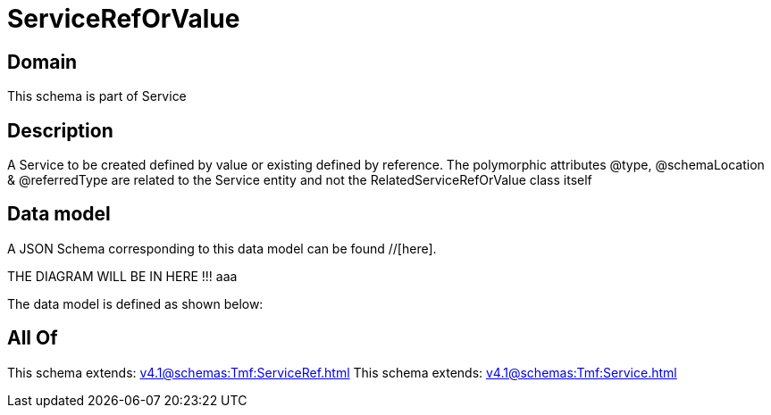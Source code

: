 = ServiceRefOrValue

[#domain]
== Domain

This schema is part of Service

[#description]
== Description
A Service to be created defined by value or existing defined by reference. The polymorphic attributes @type, @schemaLocation &amp; @referredType are related to the Service entity and not the RelatedServiceRefOrValue class itself


[#data_model]
== Data model

A JSON Schema corresponding to this data model can be found //[here].

THE DIAGRAM WILL BE IN HERE !!!
aaa

The data model is defined as shown below:


[#all_of]
== All Of

This schema extends: xref:v4.1@schemas:Tmf:ServiceRef.adoc[]
This schema extends: xref:v4.1@schemas:Tmf:Service.adoc[]
